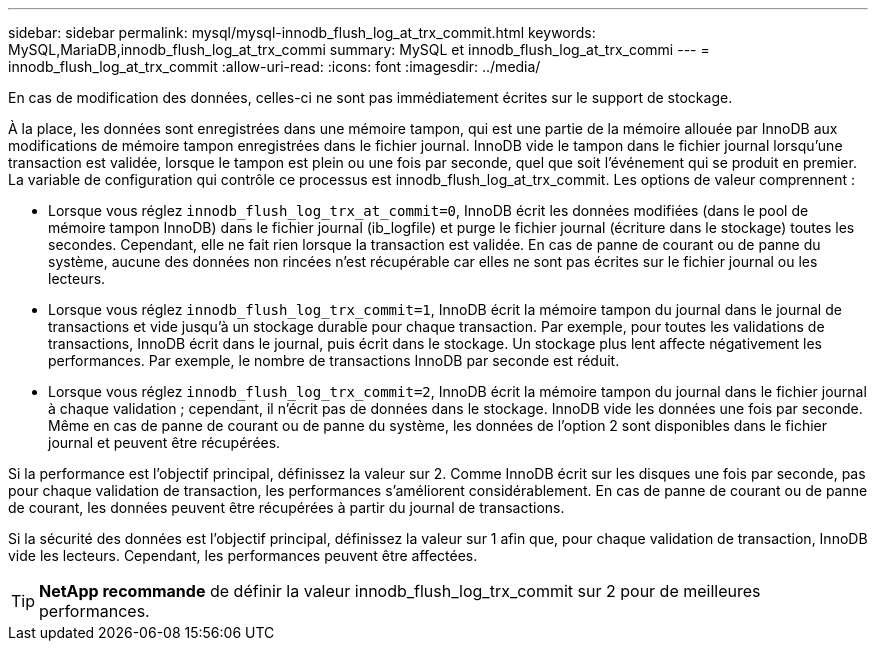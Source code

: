 ---
sidebar: sidebar 
permalink: mysql/mysql-innodb_flush_log_at_trx_commit.html 
keywords: MySQL,MariaDB,innodb_flush_log_at_trx_commi 
summary: MySQL et innodb_flush_log_at_trx_commi 
---
= innodb_flush_log_at_trx_commit
:allow-uri-read: 
:icons: font
:imagesdir: ../media/


[role="lead"]
En cas de modification des données, celles-ci ne sont pas immédiatement écrites sur le support de stockage.

À la place, les données sont enregistrées dans une mémoire tampon, qui est une partie de la mémoire allouée par InnoDB aux modifications de mémoire tampon enregistrées dans le fichier journal. InnoDB vide le tampon dans le fichier journal lorsqu'une transaction est validée, lorsque le tampon est plein ou une fois par seconde, quel que soit l'événement qui se produit en premier. La variable de configuration qui contrôle ce processus est innodb_flush_log_at_trx_commit. Les options de valeur comprennent :

* Lorsque vous réglez `innodb_flush_log_trx_at_commit=0`, InnoDB écrit les données modifiées (dans le pool de mémoire tampon InnoDB) dans le fichier journal (ib_logfile) et purge le fichier journal (écriture dans le stockage) toutes les secondes. Cependant, elle ne fait rien lorsque la transaction est validée. En cas de panne de courant ou de panne du système, aucune des données non rincées n'est récupérable car elles ne sont pas écrites sur le fichier journal ou les lecteurs.
* Lorsque vous réglez `innodb_flush_log_trx_commit=1`, InnoDB écrit la mémoire tampon du journal dans le journal de transactions et vide jusqu'à un stockage durable pour chaque transaction. Par exemple, pour toutes les validations de transactions, InnoDB écrit dans le journal, puis écrit dans le stockage. Un stockage plus lent affecte négativement les performances. Par exemple, le nombre de transactions InnoDB par seconde est réduit.
* Lorsque vous réglez `innodb_flush_log_trx_commit=2`, InnoDB écrit la mémoire tampon du journal dans le fichier journal à chaque validation ; cependant, il n'écrit pas de données dans le stockage. InnoDB vide les données une fois par seconde. Même en cas de panne de courant ou de panne du système, les données de l'option 2 sont disponibles dans le fichier journal et peuvent être récupérées.


Si la performance est l'objectif principal, définissez la valeur sur 2. Comme InnoDB écrit sur les disques une fois par seconde, pas pour chaque validation de transaction, les performances s'améliorent considérablement. En cas de panne de courant ou de panne de courant, les données peuvent être récupérées à partir du journal de transactions.

Si la sécurité des données est l'objectif principal, définissez la valeur sur 1 afin que, pour chaque validation de transaction, InnoDB vide les lecteurs. Cependant, les performances peuvent être affectées.


TIP: *NetApp recommande* de définir la valeur innodb_flush_log_trx_commit sur 2 pour de meilleures performances.
